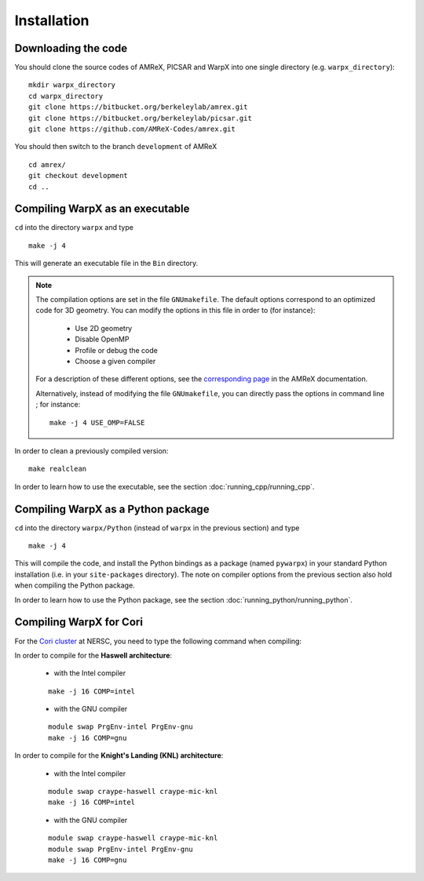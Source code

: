 Installation
============

Downloading the code
~~~~~~~~~~~~~~~~~~~~

You should clone the source codes of AMReX, PICSAR and WarpX into one
single directory (e.g. ``warpx_directory``):

::

    mkdir warpx_directory
    cd warpx_directory
    git clone https://bitbucket.org/berkeleylab/amrex.git
    git clone https://bitbucket.org/berkeleylab/picsar.git
    git clone https://github.com/AMReX-Codes/amrex.git

You should then switch to the branch ``development`` of AMReX

::

    cd amrex/
    git checkout development
    cd ..

Compiling WarpX as an executable
~~~~~~~~~~~~~~~~~~~~~~~~~~~~~~~~

``cd`` into the directory ``warpx`` and type

::

    make -j 4

This will generate an executable file in the ``Bin`` directory.

.. note::

    The compilation options are set in the file ``GNUmakefile``. The default
    options correspond to an optimized code for 3D geometry. You can modify the
    options in this file in order to (for instance):

        * Use 2D geometry
        * Disable OpenMP
        * Profile or debug the code
        * Choose a given compiler

    For a description of these different options, see the `corresponding page
    <https://amrex-codes.github.io/amrex/BuildingAMReX.html#building-with-gnu-make>`__ in
    the AMReX documentation.

    Alternatively, instead of modifying the file ``GNUmakefile``, you can
    directly pass the options in command line ; for instance:

    ::

        make -j 4 USE_OMP=FALSE


In order to clean a previously compiled version:

::

    make realclean

In order to learn how to use the executable, see the section :doc:`running_cpp/running_cpp`.


Compiling WarpX as a Python package
~~~~~~~~~~~~~~~~~~~~~~~~~~~~~~~~~~~

``cd`` into the directory ``warpx/Python`` (instead of ``warpx``
in the previous section) and type

::

    make -j 4

This will compile the code, and install the Python bindings as a package (named
``pywarpx``) in your standard Python installation (i.e. in your
``site-packages`` directory). The note on compiler options from the previous
section also hold when compiling the Python package.

In order to learn how to use the Python package, see the section :doc:`running_python/running_python`.


Compiling WarpX for Cori
~~~~~~~~~~~~~~~~~~~~~~~~

For the `Cori cluster
<http://www.nersc.gov/users/computational-systems/cori/>`__ at NERSC,
you need to type the following command when compiling:

In order to compile for the **Haswell architecture**:

    * with the Intel compiler

    ::

        make -j 16 COMP=intel

    * with the GNU compiler

    ::

        module swap PrgEnv-intel PrgEnv-gnu
        make -j 16 COMP=gnu

In order to compile for the **Knight's Landing (KNL) architecture**:

    * with the Intel compiler

    ::

        module swap craype-haswell craype-mic-knl
        make -j 16 COMP=intel

    * with the GNU compiler

    ::

        module swap craype-haswell craype-mic-knl
        module swap PrgEnv-intel PrgEnv-gnu
        make -j 16 COMP=gnu

